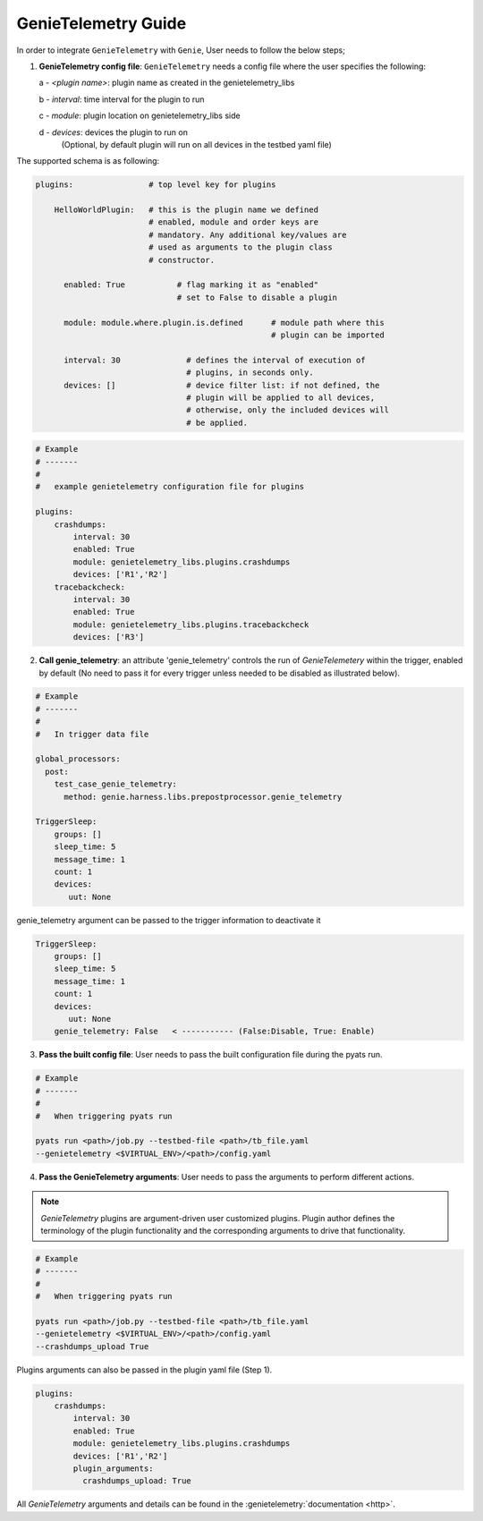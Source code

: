 GenieTelemetry Guide
====================

In order to integrate ``GenieTelemetry`` with ``Genie``, User needs to follow
the below steps;

1. **GenieTelemetry config file**: ``GenieTelemetry`` needs a config file where
   the user specifies the following:

   a - `<plugin name>`: plugin name as created in the genietelemetry_libs

   b - `interval`: time interval for the plugin to run

   c - `module`: plugin location on genietelemetry_libs side

   d - `devices`: devices the plugin to run on
       (Optional, by default plugin will run on all devices in the testbed yaml
       file)

The supported schema is as following:

.. code-block:: yaml

    plugins:                # top level key for plugins

        HelloWorldPlugin:   # this is the plugin name we defined
                            # enabled, module and order keys are
                            # mandatory. Any additional key/values are
                            # used as arguments to the plugin class
                            # constructor.

          enabled: True           # flag marking it as "enabled"
                                  # set to False to disable a plugin

          module: module.where.plugin.is.defined      # module path where this
                                                      # plugin can be imported

          interval: 30              # defines the interval of execution of
                                    # plugins, in seconds only.
          devices: []               # device filter list: if not defined, the
                                    # plugin will be applied to all devices,
                                    # otherwise, only the included devices will
                                    # be applied.

.. code-block:: yaml

    # Example
    # -------
    #
    #   example genietelemetry configuration file for plugins

    plugins:
        crashdumps:
            interval: 30
            enabled: True
            module: genietelemetry_libs.plugins.crashdumps
            devices: ['R1','R2']
        tracebackcheck:
            interval: 30
            enabled: True
            module: genietelemetry_libs.plugins.tracebackcheck
            devices: ['R3']

2. **Call genie_telemetry**: an attribute 'genie_telemetry' controls the run of
   `GenieTelemetery` within the trigger, enabled by default (No need to pass it
   for every trigger unless needed to be disabled as illustrated below).

.. code-block:: yaml

    # Example
    # -------
    #
    #   In trigger data file

    global_processors:
      post:
        test_case_genie_telemetry:
          method: genie.harness.libs.prepostprocessor.genie_telemetry

    TriggerSleep:
        groups: []
        sleep_time: 5
        message_time: 1
        count: 1
        devices:
           uut: None

genie_telemetry argument can be passed to the trigger information to deactivate it

.. code-block:: python

    TriggerSleep:
        groups: []
        sleep_time: 5
        message_time: 1
        count: 1
        devices:
           uut: None
        genie_telemetry: False   < ----------- (False:Disable, True: Enable)

3. **Pass the built config file**: User needs to pass the built configuration
   file during the pyats run.

.. code-block:: yaml

    # Example
    # -------
    #
    #   When triggering pyats run

    pyats run <path>/job.py --testbed-file <path>/tb_file.yaml
    --genietelemetry <$VIRTUAL_ENV>/<path>/config.yaml

4. **Pass the GenieTelemetry arguments**: User needs to pass the arguments to
   perform different actions.

.. note::

  `GenieTelemetry` plugins are argument-driven user customized plugins.
  Plugin author defines the terminology of the plugin functionality and the
  corresponding arguments to drive that functionality.

.. code-block:: python

    # Example
    # -------
    #
    #   When triggering pyats run

    pyats run <path>/job.py --testbed-file <path>/tb_file.yaml
    --genietelemetry <$VIRTUAL_ENV>/<path>/config.yaml
    --crashdumps_upload True

Plugins arguments can also be passed in the plugin yaml file (Step 1).

.. code-block:: yaml

    plugins:
        crashdumps:
            interval: 30
            enabled: True
            module: genietelemetry_libs.plugins.crashdumps
            devices: ['R1','R2']
            plugin_arguments:
              crashdumps_upload: True

All `GenieTelemetry` arguments and details can be found in the :genietelemetry:`documentation <http>`.
